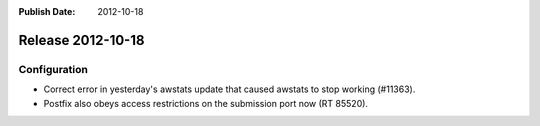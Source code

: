 :Publish Date: 2012-10-18

Release 2012-10-18
------------------

Configuration
^^^^^^^^^^^^^

* Correct error in yesterday's awstats update that caused awstats to stop
  working (#11363).
* Postfix also obeys access restrictions on the submission port now (RT 85520).


.. vim: set spell spelllang=en:

